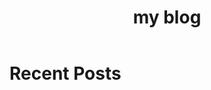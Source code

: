 #+TITLE: my blog
#+OPTIONS: toc:nil

* Recent Posts





#+BEGIN_SRC emacs-lisp :exports results :results html :eval yes

  (let* ((post-dir "blog/")
       (posts (directory-files post-dir t "\\.org$"))
       (sorted-posts (sort posts (lambda (a b)
                                   (string< (file-name-nondirectory a)
                                            (file-name-nondirectory b)))))
       (reversed-posts (reverse sorted-posts)))
  (mapconcat
   (lambda (post)
     (with-current-buffer (find-file-noselect post)
       (let ((title (or (org-export-get-title (org-export-get-environment))
                        (file-name-nondirectory post)))
             (date (org-entry-get (point-min) "DATE")))
         (concat
          (format "** [[file:blog/%s][%s]]\n" 
                  (file-name-nondirectory post) title)
          (when date (format "<small>%s</small>\n\n" date))
          "#+BEGIN_EXPORT html\n<div class=\"post-excerpt\">\n"
          (substring (buffer-string) 0 (min 300 (length (buffer-string))))
          "... [[file:blog/%s][Read More]]</div>\n#+END_EXPORT\n"
          (file-name-nondirectory post)))))
   reversed-posts
   "\n"))



#+END_SRC
